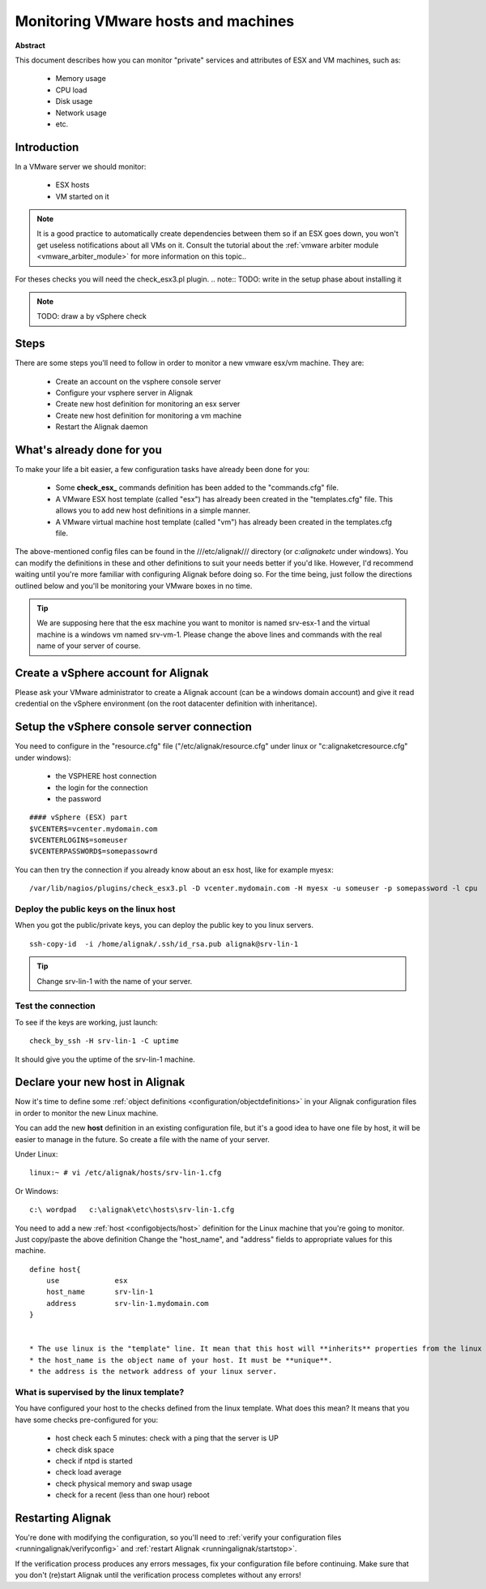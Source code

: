 .. _monitoring/vmware:

====================================
Monitoring VMware hosts and machines
====================================

**Abstract**

This document describes how you can monitor "private" services and attributes of ESX and VM machines, such as:

  * Memory usage
  * CPU load
  * Disk usage
  * Network usage
  * etc.


Introduction 
=============

In a VMware server we should monitor:

  * ESX hosts
  * VM started on it

.. note::  It is a good practice to automatically create dependencies between them so if an ESX goes down, you won't get useless notifications about all VMs on it. Consult the tutorial about the :ref:`vmware arbiter module <vmware_arbiter_module>` for more information on this topic..

For theses checks you will need the check_esx3.pl plugin.
.. note::  TODO: write in the setup phase about installing it

.. note::  TODO: draw a by vSphere check 


Steps 
======

There are some steps you'll need to follow in order to monitor a new vmware esx/vm machine. They are:

  * Create an account on the vsphere console server
  * Configure your vsphere server in Alignak
  * Create new host definition for monitoring an esx server
  * Create new host definition for monitoring a vm machine
  * Restart the Alignak daemon


What's already done for you 
============================

To make your life a bit easier, a few configuration tasks have already been done for you:

  * Some **check_esx_** commands definition has been added to the "commands.cfg" file.
  * A VMware ESX host template (called "esx") has already been created in the "templates.cfg" file. This allows you to add new host definitions in a simple manner.
  * A VMware virtual machine host template (called "vm") has already been created in the templates.cfg file.

The above-mentioned config files can be found in the ///etc/alignak/// directory (or *c:\alignak\etc* under windows). You can modify the definitions in these and other definitions to suit your needs better if you'd like. However, I'd recommend waiting until you're more familiar with configuring Alignak before doing so. For the time being, just follow the directions outlined below and you'll be monitoring your VMware boxes in no time.

.. tip::  We are supposing here that the esx machine you want to monitor is named srv-esx-1 and the virtual machine is a windows vm named srv-vm-1. Please change the above lines and commands with the real name of your server of course.


Create a vSphere account for Alignak  
======================================

Please ask your VMware administrator to create a Alignak account (can be a windows domain account) and give it read credential on the vSphere environment (on the root datacenter definition with inheritance).


Setup the vSphere console server connection 
============================================

You need to configure in the "resource.cfg" file ("/etc/alignak/resource.cfg" under linux or "c:\alignak\etc\resource.cfg" under windows):
  
  * the VSPHERE host connection
  * the login for the connection
  * the password  

  
::
  
  #### vSphere (ESX) part
  $VCENTER$=vcenter.mydomain.com
  $VCENTERLOGIN$=someuser
  $VCENTERPASSWORD$=somepassowrd


You can then try the connection if you already know about an esx host, like for example myesx:
  
::

  /var/lib/nagios/plugins/check_esx3.pl -D vcenter.mydomain.com -H myesx -u someuser -p somepassword -l cpu
  


Deploy the public keys on the linux host 
-----------------------------------------

When you got the public/private keys, you can deploy the public key to you linux servers.
  
::
  
   ssh-copy-id  -i /home/alignak/.ssh/id_rsa.pub alignak@srv-lin-1
  
.. tip::  Change srv-lin-1 with the name of your server.


Test the connection 
--------------------

To see if the keys are working, just launch:
  
::

   check_by_ssh -H srv-lin-1 -C uptime
  
It should give you the uptime of the srv-lin-1 machine.


Declare your new host in Alignak
=================================

Now it's time to define some :ref:`object definitions <configuration/objectdefinitions>` in your Alignak configuration files in order to monitor the new Linux machine.

You can add the new **host** definition in an existing configuration file, but it's a good idea to have one file by host, it will be easier to manage in the future. So create a file with the name of your server.

Under Linux:
  
::

  linux:~ # vi /etc/alignak/hosts/srv-lin-1.cfg
  
Or Windows:
  
::

  c:\ wordpad   c:\alignak\etc\hosts\srv-lin-1.cfg
  
  
You need to add a new :ref:`host <configobjects/host>` definition for the Linux machine that you're going to monitor. Just copy/paste the above definition Change the "host_name", and "address" fields to appropriate values for this machine.
  
::

  define host{
      use             esx
      host_name       srv-lin-1
      address         srv-lin-1.mydomain.com
  }


  * The use linux is the "template" line. It mean that this host will **inherits** properties from the linux template.
  * the host_name is the object name of your host. It must be **unique**.
  * the address is the network address of your linux server.


What is supervised by the linux template? 
------------------------------------------

You have configured your host to the checks defined from the linux template. What does this mean? It means that you have some checks pre-configured for you:
  
  * host check each 5 minutes: check with a ping that the server is UP
  * check disk space
  * check if ntpd is started
  * check load average
  * check physical memory and swap usage
  * check for a recent (less than one hour) reboot


Restarting Alignak 
===================

You're done with modifying the configuration, so you'll need to :ref:`verify your configuration files <runningalignak/verifyconfig>` and :ref:`restart Alignak <runningalignak/startstop>`.

If the verification process produces any errors messages, fix your configuration file before continuing. Make sure that you don't (re)start Alignak until the verification process completes without any errors!
